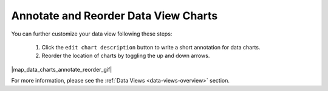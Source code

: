 .. _annotate-and-reorder-data-view-charts:

#####################################
Annotate and Reorder Data View Charts
#####################################

You can further customize your data view following these steps:

  #. Click the ``edit chart description`` button to write a short annotation for data charts.
  #. Reorder the location of charts by toggling the up and down arrows.

|map_data_charts_annotate_reorder_gif|

For more information, please see the :ref:`Data Views <data-views-overview>` section.
